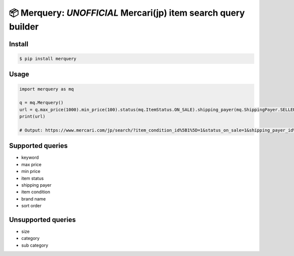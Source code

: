
📦 Merquery: *UNOFFICIAL* Mercari(jp) item search query builder
===============================================================


.. image:: https://badge.fury.io/py/merquery.svg
    :target: https://badge.fury.io/py/merquery

Install
-------

.. code-block:: bash

    $ pip install merquery


Usage
-----

.. code-block:: python

    import merquery as mq

    q = mq.Merquery()
    url = q.max_price(1000).min_price(100).status(mq.ItemStatus.ON_SALE).shipping_payer(mq.ShippingPayer.SELLER).condition(mq.ItemCondition.NEW).order(mq.ItemOrder.LIKES).keyword('秋本帆華').build()
    print(url)

    # Output: https://www.mercari.com/jp/search/?item_condition_id%5B1%5D=1&status_on_sale=1&shipping_payer_id%5B2%5D=1&keyword=%E7%A7%8B%E6%9C%AC%E5%B8%86%E8%8F%AF&sort_order=like_desc&max_price=1000&min_price=100


Supported queries
-----------------

-  keyword
-  max price
-  min price
-  item status
-  shipping payer
-  item condition
-  brand name
-  sort order

Unsupported queries
-------------------

-  size
-  category
-  sub category


